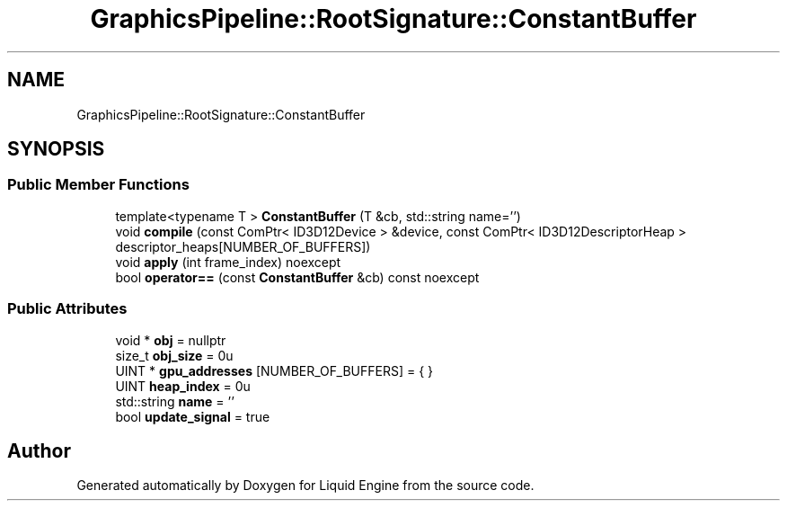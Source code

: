 .TH "GraphicsPipeline::RootSignature::ConstantBuffer" 3 "Thu Feb 8 2024" "Liquid Engine" \" -*- nroff -*-
.ad l
.nh
.SH NAME
GraphicsPipeline::RootSignature::ConstantBuffer
.SH SYNOPSIS
.br
.PP
.SS "Public Member Functions"

.in +1c
.ti -1c
.RI "template<typename T > \fBConstantBuffer\fP (T &cb, std::string name='')"
.br
.ti -1c
.RI "void \fBcompile\fP (const ComPtr< ID3D12Device > &device, const ComPtr< ID3D12DescriptorHeap > descriptor_heaps[NUMBER_OF_BUFFERS])"
.br
.ti -1c
.RI "void \fBapply\fP (int frame_index) noexcept"
.br
.ti -1c
.RI "bool \fBoperator==\fP (const \fBConstantBuffer\fP &cb) const noexcept"
.br
.in -1c
.SS "Public Attributes"

.in +1c
.ti -1c
.RI "void * \fBobj\fP = nullptr"
.br
.ti -1c
.RI "size_t \fBobj_size\fP = 0u"
.br
.ti -1c
.RI "UINT * \fBgpu_addresses\fP [NUMBER_OF_BUFFERS] = { }"
.br
.ti -1c
.RI "UINT \fBheap_index\fP = 0u"
.br
.ti -1c
.RI "std::string \fBname\fP = ''"
.br
.ti -1c
.RI "bool \fBupdate_signal\fP = true"
.br
.in -1c

.SH "Author"
.PP 
Generated automatically by Doxygen for Liquid Engine from the source code\&.

